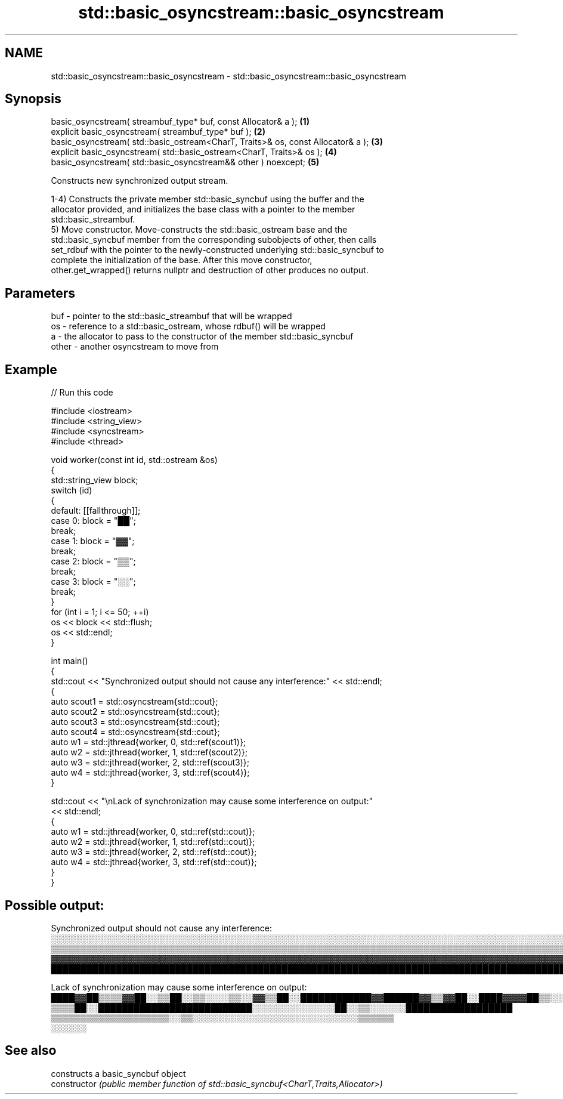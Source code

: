 .TH std::basic_osyncstream::basic_osyncstream 3 "2024.06.10" "http://cppreference.com" "C++ Standard Libary"
.SH NAME
std::basic_osyncstream::basic_osyncstream \- std::basic_osyncstream::basic_osyncstream

.SH Synopsis
   basic_osyncstream( streambuf_type* buf, const Allocator& a );                   \fB(1)\fP
   explicit basic_osyncstream( streambuf_type* buf );                              \fB(2)\fP
   basic_osyncstream( std::basic_ostream<CharT, Traits>& os, const Allocator& a ); \fB(3)\fP
   explicit basic_osyncstream( std::basic_ostream<CharT, Traits>& os );            \fB(4)\fP
   basic_osyncstream( std::basic_osyncstream&& other ) noexcept;                   \fB(5)\fP

   Constructs new synchronized output stream.

   1-4) Constructs the private member std::basic_syncbuf using the buffer and the
   allocator provided, and initializes the base class with a pointer to the member
   std::basic_streambuf.
   5) Move constructor. Move-constructs the std::basic_ostream base and the
   std::basic_syncbuf member from the corresponding subobjects of other, then calls
   set_rdbuf with the pointer to the newly-constructed underlying std::basic_syncbuf to
   complete the initialization of the base. After this move constructor,
   other.get_wrapped() returns nullptr and destruction of other produces no output.

.SH Parameters

   buf   - pointer to the std::basic_streambuf that will be wrapped
   os    - reference to a std::basic_ostream, whose rdbuf() will be wrapped
   a     - the allocator to pass to the constructor of the member std::basic_syncbuf
   other - another osyncstream to move from

.SH Example


// Run this code

 #include <iostream>
 #include <string_view>
 #include <syncstream>
 #include <thread>

 void worker(const int id, std::ostream &os)
 {
     std::string_view block;
     switch (id)
     {
         default: [[fallthrough]];
         case 0: block = "██";
                 break;
         case 1: block = "▓▓";
                 break;
         case 2: block = "▒▒";
                 break;
         case 3: block = "░░";
                 break;
     }
     for (int i = 1; i <= 50; ++i)
         os << block << std::flush;
     os << std::endl;
 }

 int main()
 {
     std::cout << "Synchronized output should not cause any interference:" << std::endl;
     {
         auto scout1 = std::osyncstream{std::cout};
         auto scout2 = std::osyncstream{std::cout};
         auto scout3 = std::osyncstream{std::cout};
         auto scout4 = std::osyncstream{std::cout};
         auto w1 = std::jthread{worker, 0, std::ref(scout1)};
         auto w2 = std::jthread{worker, 1, std::ref(scout2)};
         auto w3 = std::jthread{worker, 2, std::ref(scout3)};
         auto w4 = std::jthread{worker, 3, std::ref(scout4)};
     }

     std::cout << "\\nLack of synchronization may cause some interference on output:"
               << std::endl;
     {
         auto w1 = std::jthread{worker, 0, std::ref(std::cout)};
         auto w2 = std::jthread{worker, 1, std::ref(std::cout)};
         auto w3 = std::jthread{worker, 2, std::ref(std::cout)};
         auto w4 = std::jthread{worker, 3, std::ref(std::cout)};
     }
 }

.SH Possible output:

 Synchronized output should not cause any interference:
 ░░░░░░░░░░░░░░░░░░░░░░░░░░░░░░░░░░░░░░░░░░░░░░░░░░░░░░░░░░░░░░░░░░░░░░░░░░░░░░░░░░░░░░░░░░░░░░░░░░░░
 ▒▒▒▒▒▒▒▒▒▒▒▒▒▒▒▒▒▒▒▒▒▒▒▒▒▒▒▒▒▒▒▒▒▒▒▒▒▒▒▒▒▒▒▒▒▒▒▒▒▒▒▒▒▒▒▒▒▒▒▒▒▒▒▒▒▒▒▒▒▒▒▒▒▒▒▒▒▒▒▒▒▒▒▒▒▒▒▒▒▒▒▒▒▒▒▒▒▒▒▒
 ▓▓▓▓▓▓▓▓▓▓▓▓▓▓▓▓▓▓▓▓▓▓▓▓▓▓▓▓▓▓▓▓▓▓▓▓▓▓▓▓▓▓▓▓▓▓▓▓▓▓▓▓▓▓▓▓▓▓▓▓▓▓▓▓▓▓▓▓▓▓▓▓▓▓▓▓▓▓▓▓▓▓▓▓▓▓▓▓▓▓▓▓▓▓▓▓▓▓▓▓
 ████████████████████████████████████████████████████████████████████████████████████████████████████

 Lack of synchronization may cause some interference on output:
 ████▓▓██▒▒▒▒▓▓██░░▒▒██░░▒▒░░░░▒▒░░▓▓▒▒██░░████████████▓▓██████▓▓▒▒▓▓██░░████▓▓▓▓██▒▒░░░░░░░░▓▓░░▓▓██▒▒▒▒▒▒▒▒▓▓██▒▒▒▒▒▒▒▒▒▒▒▒▒▒▒▒░░▒▒▒▒░░▒▒▒▒▒▒▒▒▒▒▓▓▒▒▒▒▒▒▒▒▒▒▒▒██░░░░░░░░▓▓▓▓▓▓▓▓▓▓▓▓▓▓░░▓▓▓▓▓▓▓▓▓▓▓▓▓▓▓▓▓▓▓▓▓▓▓▓▓▓▓▓▓▓▓▓▓▓▓▓▓▓▓▓▓▓▓▓▓▓████████▓▓▓▓▓▓▓▓▓▓▓▓░░▓▓▓▓
 ▒▒▒▒██░░██████████████████████████░░░░░░░░░░░░░░██░░▒▒░░░░░░██████████████████
 ▒▒▒▒▒▒▒▒▒▒▒▒▒▒▒▒▒▒▒▒░░▒▒░░░░░░░░░░░░░░░░░░░░░░░░░░░░▒▒▒▒▒▒
 ░░░░░░

.SH See also

                 constructs a basic_syncbuf object
   constructor   \fI(public member function of std::basic_syncbuf<CharT,Traits,Allocator>)\fP

